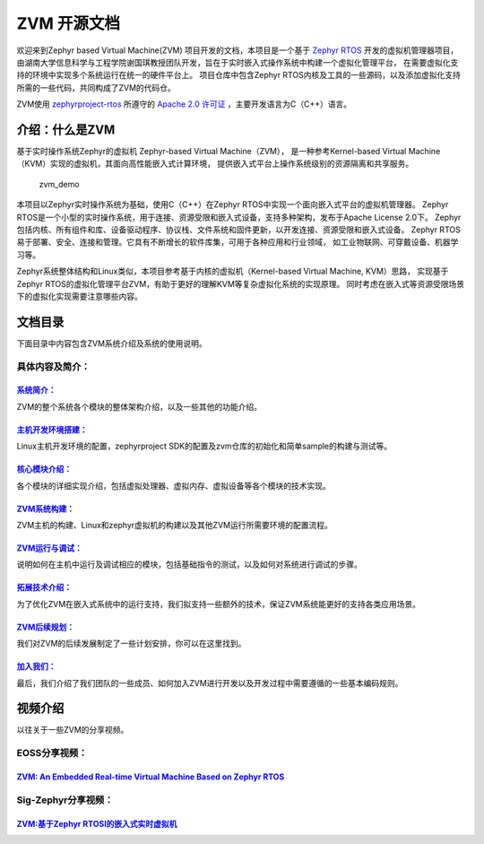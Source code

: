 ZVM 开源文档
==================

欢迎来到Zephyr based Virtual Machine(ZVM) 项目开发的文档，本项目是一个基于
`Zephyr RTOS <https://github.com/zephyrproject-rtos/zephyr>`__ 开发的虚拟机管理器项目，
由湖南大学信息科学与工程学院谢国琪教授团队开发，旨在于实时嵌入式操作系统中构建一个虚拟化管理平台，
在需要虚拟化支持的环境中实现多个系统运行在统一的硬件平台上。
项目仓库中包含Zephyr RTOS内核及工具的一些源码，以及添加虚拟化支持所需的一些代码，共同构成了ZVM的代码仓。

ZVM使用
`zephyrproject-rtos <https://github.com/zephyrproject-rtos/zephyr>`__ 所遵守的
`Apache 2.0 许可证 <https://github.com/zephyrproject-rtos/zephyr/blob/main/LICENSE>`__ 
，主要开发语言为C（C++）语言。


介绍：什么是ZVM
------------------
基于实时操作系统Zephyr的虚拟机 Zephyr-based Virtual Machine（ZVM），
是一种参考Kernel-based Virtual Machine（KVM）实现的虚拟机，其面向高性能嵌入式计算环境，
提供嵌入式平台上操作系统级别的资源隔离和共享服务。

.. figure:: https://gitee.com/cocoeoli/zvm/raw/refactor/zvm_doc/figure/zvm_demo.png
   :alt: zvm_demo

   zvm_demo


本项目以Zephyr实时操作系统为基础，使用C（C++）在Zephyr RTOS中实现一个面向嵌入式平台的虚拟机管理器。
Zephyr RTOS是一个小型的实时操作系统，用于连接、资源受限和嵌入式设备，支持多种架构，发布于Apache License 2.0下。
Zephyr包括内核、所有组件和库、设备驱动程序、协议栈、文件系统和固件更新，以开发连接、资源受限和嵌入式设备。
Zephyr RTOS易于部署、安全、连接和管理。它具有不断增长的软件库集，可用于各种应用和行业领域，
如工业物联网、可穿戴设备、机器学习等。

Zephyr系统整体结构和Linux类似，本项目参考基于内核的虚拟机（Kernel-based Virtual Machine, KVM）思路，
实现基于Zephyr RTOS的虚拟化管理平台ZVM，有助于更好的理解KVM等复杂虚拟化系统的实现原理。
同时考虑在嵌入式等资源受限场景下的虚拟化实现需要注意哪些内容。

文档目录
------------------

下面目录中内容包含ZVM系统介绍及系统的使用说明。

具体内容及简介：
^^^^^^^^^^^

`系统简介： <https://gitee.com/cocoeoli/zvm/blob/refactor/zvm_doc/1_System_Overview.rst>`__
**************************************************************************************
ZVM的整个系统各个模块的整体架构介绍，以及一些其他的功能介绍。

`主机开发环境搭建： <https://gitee.com/cocoeoli/zvm/blob/refactor/zvm_doc/2_Environment_Configuration.rst>`__
**********************************************************************************************
Linux主机开发环境的配置，zephyrproject SDK的配置及zvm仓库的初始化和简单sample的构建与测试等。

`核心模块介绍： <https://gitee.com/cocoeoli/zvm/blob/refactor/zvm_doc/3_Key_Modules.rst>`__
*****************************************************************************************
各个模块的详细实现介绍，包括虚拟处理器、虚拟内存、虚拟设备等各个模块的技术实现。

`ZVM系统构建： <https://gitee.com/cocoeoli/zvm/blob/refactor/zvm_doc/4_System_Build.rst>`__
*****************************************************************************************
ZVM主机的构建、Linux和zephyr虚拟机的构建以及其他ZVM运行所需要环境的配置流程。

`ZVM运行与调试： <https://gitee.com/cocoeoli/zvm/blob/refactor/zvm_doc/5_Running_and_Debugging.rst>`__
*****************************************************************************************
说明如何在主机中运行及调试相应的模块，包括基础指令的测试，以及如何对系统进行调试的步骤。

`拓展技术介绍： <https://gitee.com/cocoeoli/zvm/blob/refactor/zvm_doc/6_Expansion_Technology.rst>`__
****************************************************************************************
为了优化ZVM在嵌入式系统中的运行支持，我们拟支持一些额外的技术，保证ZVM系统能更好的支持各类应用场景。

`ZVM后续规划： <https://gitee.com/cocoeoli/zvm/blob/refactor/zvm_doc/7_Todo_List.rst>`__
**************************************************************************************************
我们对ZVM的后续发展制定了一些计划安排，你可以在这里找到。

`加入我们： <https://gitee.com/cocoeoli/zvm/blob/refactor/zvm_doc/8_Join_us.rst>`__
************************************************************************************************
最后，我们介绍了我们团队的一些成员、如何加入ZVM进行开发以及开发过程中需要遵循的一些基本编码规则。


视频介绍
----------
以往关于一些ZVM的分享视频。

EOSS分享视频：
^^^^^^^^^^^^^^^^^^^^^^

`ZVM: An Embedded Real-time Virtual Machine Based on Zephyr RTOS <https://mp.weixin.qq.com/s/igDKghI7CptV01wu9JrwRA>`__
*************************************************************************************************************************************

Sig-Zephyr分享视频：
^^^^^^^^^^^^^^^^^^^^^^

`ZVM:基于Zephyr RTOSI的嵌入式实时虚拟机 <https://www.bilibili.com/video/BV1pe4y1A7o4/?spm_id_from=333.788.recommend_more_video.14&vd_source=64410f78d160e2b1870852fdc8e2e43a>`__
******************************************************************************************************************************************************************************************


